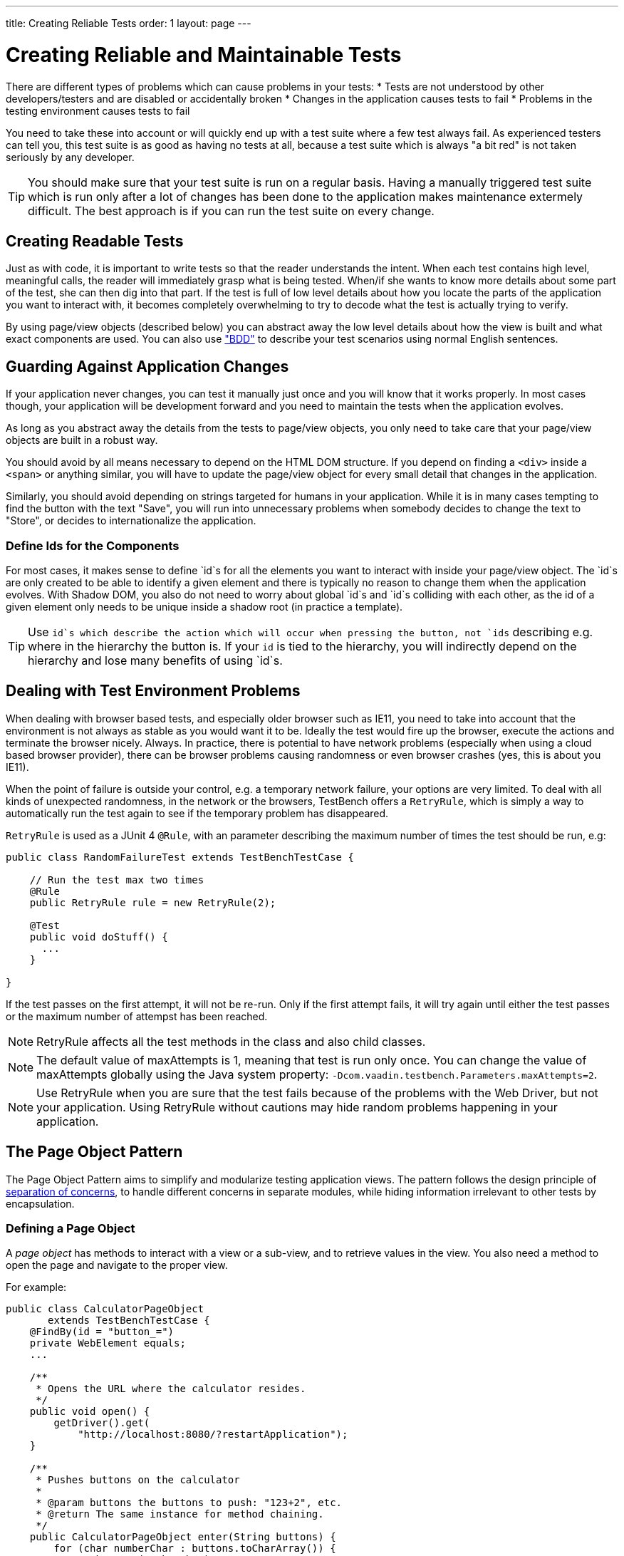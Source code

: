 ---
title: Creating Reliable Tests
order: 1
layout: page
---

[[testbench.reliable]]
= Creating Reliable and Maintainable Tests

There are different types of problems which can cause problems in your tests:
* Tests are not understood by other developers/testers and are disabled or accidentally broken
* Changes in the application causes tests to fail
* Problems in the testing environment causes tests to fail

You need to take these into account or will quickly end up with a test suite where a few test always fail. As experienced testers can tell you, this test suite is as good as having no tests at all, because a test suite which is always "a bit red" is not taken seriously by any developer.

[TIP]
You should make sure that your test suite is run on a regular basis. Having a manually triggered test suite which is run only after a lot of changes has been done to the application makes maintenance extermely difficult. The best approach is if you can run the test suite on every change.

[[testbench.reliable.readability]]
== Creating Readable Tests
Just as with code, it is important to write tests so that the reader understands the intent. When each test contains high level, meaningful calls, the reader will immediately grasp what is being tested. When/if she wants to know more details about some part of the test, she can then dig into that part. If the test is full of low level details about how you locate the parts of the application you want to interact with, it becomes completely overwhelming to try to decode what the test is actually trying to verify.

By using page/view objects (described below) you can abstract away the low level details about how the view is built and what exact components are used. You can also use <<dummy/../../testbench/testbench-bdd, "BDD">> to describe your test scenarios using normal English sentences.

[[testbench.reliable.application-changes]]
== Guarding Against Application Changes
If your application never changes, you can test it manually just once and you will know that it works properly. In most cases though, your application will be development forward and you need to maintain the tests when the application evolves.

As long as you abstract away the details from the tests to page/view objects, you only need to take care that your page/view objects are built in a robust way. 

You should avoid by all means necessary to depend on the HTML DOM structure. If you depend on finding a `<div>` inside a `<span>` or anything similar, you will have to update the page/view object for every small detail that changes in the application.

Similarly, you should avoid depending on strings targeted for humans in your application. While it is in many cases tempting to find the button with the text "Save", you will run into unnecessary problems when somebody decides to change the text to "Store", or decides to internationalize the application.

=== Define Ids for the Components
For most cases, it makes sense to define `id`s for all the elements you want to interact with inside your page/view object. The `id`s are only created to be able to identify a given element and there is typically no reason to change them when the application evolves. With Shadow DOM, you also do not need to worry about global `id`s and `id`s colliding with each other, as the id of a given element only needs to be unique inside a shadow root (in practice a template).

[TIP]
Use `id`s which describe the action which will occur when pressing the button, not `ids` describing e.g. where in the hierarchy the button is. If your `id` is tied to the hierarchy, you will indirectly depend on the hierarchy and lose many benefits of using `id`s.


[[testbench.reliable.application-changes]]
== Dealing with Test Environment Problems
When dealing with browser based tests, and especially older browser such as IE11, you need to take into account that the environment is not always as stable as you would want it to be. Ideally the test would fire up the browser, execute the actions and terminate the browser nicely. Always. In practice, there is potential to have network problems (especially when using a cloud based browser provider), there can be browser problems causing randomness or even browser crashes (yes, this is about you IE11). 

When the point of failure is outside your control, e.g. a temporary network failure, your options are very limited. To deal with all kinds of unexpected randomness, in the network or the browsers, TestBench offers a `RetryRule`, which is simply a way to automatically run the test again to see if the temporary problem has disappeared.

`RetryRule` is used as a JUnit 4 `@Rule`, with an parameter describing the maximum number of times the test should be run, e.g:

```java
public class RandomFailureTest extends TestBenchTestCase {

    // Run the test max two times
    @Rule
    public RetryRule rule = new RetryRule(2);

    @Test
    public void doStuff() {
      ...
    }

}
```
If the test passes on the first attempt, it will not be re-run. Only if the first attempt fails, it will try again until either the test passes or the maximum number of attempst has been reached.

[NOTE]
RetryRule affects all the test methods in the class and also child classes.

[NOTE]
The default value of maxAttempts is 1, meaning that test is run only once. You can change the value of maxAttempts globally using the Java system property: `-Dcom.vaadin.testbench.Parameters.maxAttempts=2`. 

[NOTE]
Use RetryRule when you are sure that the test fails because of the problems with the Web Driver, but not your application. Using RetryRule without cautions may hide random problems happening in your application.




[[testbench.maintainable.pageobject]]
== The Page Object Pattern

The Page Object Pattern aims to simplify and modularize testing application
views. The pattern follows the design principle of
link:http://en.wikipedia.org/wiki/Separation_of_concerns[separation of
concerns], to handle different concerns in separate modules, while hiding
information irrelevant to other tests by encapsulation.

[[testbench.maintainable.pageobject.defining]]
=== Defining a Page Object

A __page object__ has methods to interact with a view or a sub-view, and to
retrieve values in the view. You also need a method to open the page and
navigate to the proper view.

For example:


----
public class CalculatorPageObject
       extends TestBenchTestCase {
    @FindBy(id = "button_=")
    private WebElement equals;
    ...

    /**
     * Opens the URL where the calculator resides.
     */
    public void open() {
        getDriver().get(
            "http://localhost:8080/?restartApplication");
    }

    /**
     * Pushes buttons on the calculator
     *
     * @param buttons the buttons to push: "123+2", etc.
     * @return The same instance for method chaining.
     */
    public CalculatorPageObject enter(String buttons) {
        for (char numberChar : buttons.toCharArray()) {
            pushButton(numberChar);
        }
        return this;
    }

    /**
     * Pushes the specified button.
     *
     * @param button The character of the button to push.
     */
    private void pushButton(char button) {
        getDriver().findElement(
            By.id("button_" + button)).click();
    }

    /**
     * Pushes the equals button and returns the contents
     * of the calculator "display".
     *
     * @return The string (number) shown in the "display"
     */
    public String getResult() {
        equals.click();
        return display.getText();
    }

    ...
}
----


[[testbench.maintainable.pageobject.findby]]
=== Finding Member Elements By ID

If you have [classname]#WebElement# members annotated with [classname]#@FindBy#,
they can be automatically filled with the HTML element matching the given
component ID, as if done with
[literal]#++driver.findElement(By.id(fieldname))++#. To do so, you need to
create the page object with [classname]#PageFactory# as is done in the following
test setup:


----
public class PageObjectExampleITCase {
    private CalculatorPageObject calculator;

    @Before
    public void setUp() throws Exception {
        driver = TestBench.createDriver(new FirefoxDriver());

        // Use PageFactory to automatically initialize fields
        calculator = PageFactory.initElements(driver,
                         CalculatorPageObject.class);
    }
    ...
----

The members must be typed dynamically as [classname]#WebElement#, but you can
wrap them to a typed element class with the [methodname]#wrap()# method:


----
ButtonElement equals = equalsElement.wrap(ButtonElement.class);
----


[[testbench.maintainable.pageobject.using]]
=== Using a Page Object

Test cases can use the page object methods at business logic level, without
knowing about the exact structure of the views.

For example:


----
@Test
public void testAddCommentRowToLog() throws Exception {
    calculator.open();

    // Just do some math first
    calculator.enter("1+2");

    // Verify the result of the calculation
    assertEquals("3.0", calculator.getResult());

    ...
}
----


[[testbench.maintainable.pageobject.example]]
=== The Page Object Example

You can find the complete example of the Page Object Pattern in the
[filename]#src/test/java/com/vaadin/testbenchexample/pageobjectexample/# folder
in the TestBench Demo. The [filename]#PageObjectExampleITCase.java# runs tests
on the Calc UI (also included in the example sources), using the page objects to
interact with the different parts of the UI and to check the results.

The page objects included in the [filename]#pageobjects# subfolder are as
follows:

* The [classname]#CalculatorPageObject# (as outlined in the example code above)
has methods to click the buttons in the calculator and the retrieve the result
shown in the "display".

* The [classname]#LogPageObject# can retrieve the content of the log entries in
the log table, and right-click them to open the comment sub-window.

* The [classname]#AddComment# can enter a comment string in the comment editor
sub-window and submit it (click the [guilabel]#Add# button).
